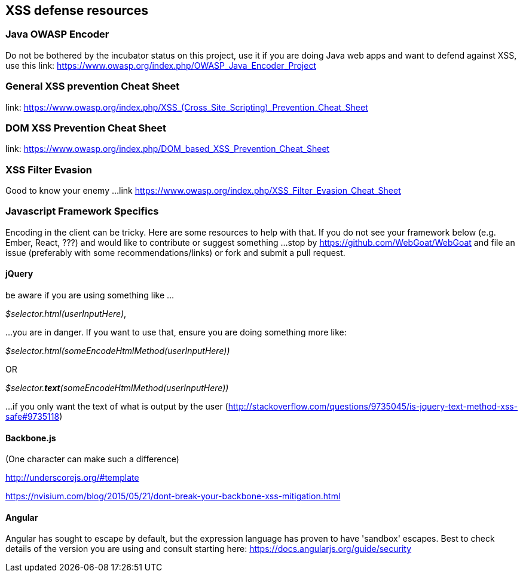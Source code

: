 == XSS defense resources

=== Java OWASP Encoder
Do not be bothered by the incubator status on this project, use it if you are doing Java web apps and want to defend against XSS, use this
link: https://www.owasp.org/index.php/OWASP_Java_Encoder_Project

=== General XSS prevention Cheat Sheet
link: https://www.owasp.org/index.php/XSS_(Cross_Site_Scripting)_Prevention_Cheat_Sheet

=== DOM XSS Prevention Cheat Sheet
link: https://www.owasp.org/index.php/DOM_based_XSS_Prevention_Cheat_Sheet

=== XSS Filter Evasion
Good to know your enemy ...
link https://www.owasp.org/index.php/XSS_Filter_Evasion_Cheat_Sheet

=== Javascript Framework Specifics

Encoding in the client can be tricky. Here are some resources to help with that. If you do not see your framework below (e.g. Ember, React, ???) and would like to contribute or suggest something ...
stop by https://github.com/WebGoat/WebGoat and file an issue (preferably with some recommendations/links) or fork and submit a pull request.

==== jQuery
be aware if you are using something like ...

_$selector.html(userInputHere)_,

...you are in danger. If you want to use that, ensure you are doing something more like:

_$selector.html(someEncodeHtmlMethod(userInputHere))_

OR

_$selector.*text*(someEncodeHtmlMethod(userInputHere))_

...if you only want the text of what is output by the user (http://stackoverflow.com/questions/9735045/is-jquery-text-method-xss-safe#9735118)

==== Backbone.js
(One character can make such a difference)

http://underscorejs.org/#template

https://nvisium.com/blog/2015/05/21/dont-break-your-backbone-xss-mitigation.html

==== Angular
Angular has sought to escape by default, but the expression language has proven to have 'sandbox' escapes.  Best to check
details of the version you are using and consult starting here: https://docs.angularjs.org/guide/security
